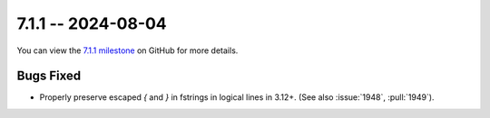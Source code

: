 7.1.1 -- 2024-08-04
-------------------

You can view the `7.1.1 milestone`_ on GitHub for more details.

Bugs Fixed
~~~~~~~~~~

- Properly preserve escaped `{` and `}` in fstrings in logical lines in 3.12+.
  (See also :issue:`1948`, :pull:`1949`).


.. all links
.. _7.1.1 milestone:
    https://github.com/PyCQA/flake8/milestone/51
